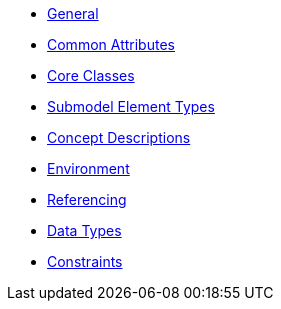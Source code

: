 ////
Copyright (c) 2023 Industrial Digital Twin Association

This work is licensed under a [Creative Commons Attribution 4.0 International License](
https://creativecommons.org/licenses/by/4.0/). 

SPDX-License-Identifier: CC-BY-4.0

////


* xref:Spec/IDTA-01001_Metamodel_General.adoc[General]

* xref:Spec/IDTA-01001_Metamodel_Common.adoc[Common Attributes]

* xref:Spec/IDTA-01001_Metamodel_Core.adoc[Core Classes]

* xref:Spec/IDTA-01001_Metamodel_SubmodelElements.adoc[Submodel Element Types]

* xref:Spec/IDTA-01001_Metamodel_ConceptDescriptions.adoc[Concept Descriptions]

* xref:Spec/IDTA-01001_Metamodel_Environment.adoc[Environment]

* xref:Spec/IDTA-01001_Metamodel_Referencing.adoc[Referencing]

* xref:Spec/IDTA-01001_Metamodel_DataTypes.adoc[Data Types]

* xref:Spec/IDTA-01001_Metamodel_Constraints.adoc[Constraints]



